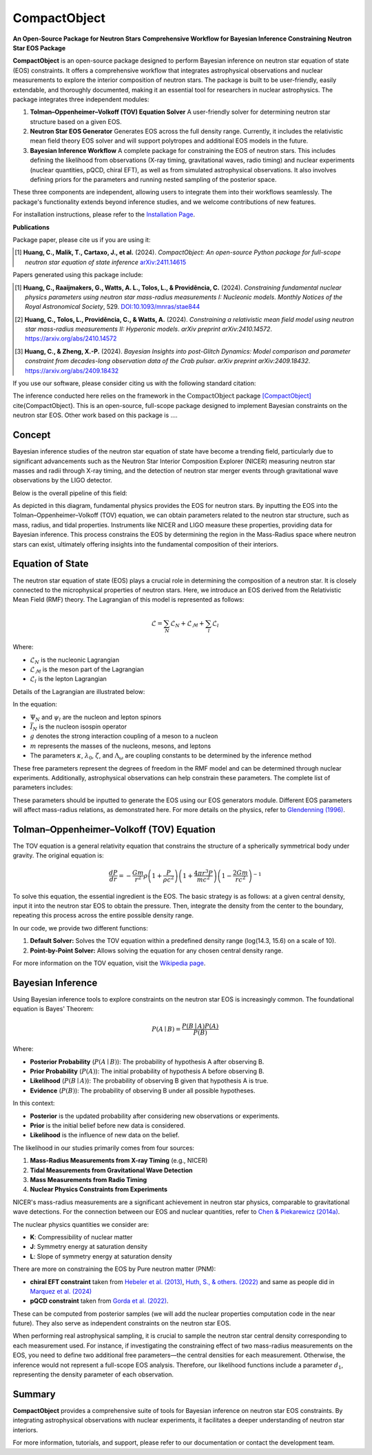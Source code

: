 .. _readme:

***********************************
CompactObject
***********************************

**An Open-Source Package for Neutron Stars**
**Comprehensive Workflow for Bayesian Inference Constraining**
**Neutron Star EOS Package**

**CompactObject** is an open-source package designed to perform Bayesian inference 
on neutron star equation of state (EOS) constraints. It offers a comprehensive workflow
that integrates astrophysical observations and nuclear measurements to explore the interior 
composition of neutron stars. The package is built to be user-friendly, easily extendable, 
and thoroughly documented, making it an essential tool for researchers in nuclear astrophysics.
The package integrates three independent modules:

1. **Tolman–Oppenheimer–Volkoff (TOV) Equation Solver**  
   A user-friendly solver for determining neutron star structure based on a given EOS.

2. **Neutron Star EOS Generator**  
   Generates EOS across the full density range. Currently, it includes the relativistic mean 
   field theory EOS solver and will support polytropes and additional EOS models in the future.

3. **Bayesian Inference Workflow**  
   A complete package for constraining the EOS of neutron stars. This includes defining the 
   likelihood from observations (X-ray timing, gravitational waves, radio timing) and nuclear 
   experiments (nuclear quantities, pQCD, chiral EFT), as well as from simulated astrophysical 
   observations. It also involves defining priors for the parameters and running nested sampling 
   of the posterior space.

These three components are independent, allowing users to integrate them into their workflows 
seamlessly. The package's functionality extends beyond inference studies, and we welcome 
contributions of new features.

For installation instructions, please refer to the `Installation Page <https://chunhuangphy.github.io/CompactObject/installation.html>`_.

**Publications**

Package paper, please cite us if you are using it:

.. [1] **Huang, C., Malik, T., Cartaxo, J., et al.** (2024). 
   *CompactObject: An open-source Python package for full-scope neutron star equation of state inference*
   `arXiv:2411.14615 <https://arxiv.org/abs/2411.14615>`_

Papers generated using this package include:

.. [1] **Huang, C., Raaijmakers, G., Watts, A. L., Tolos, L., & Providência, C.** (2024).  
   *Constraining fundamental nuclear physics parameters using neutron star mass-radius measurements I: Nucleonic models*.  
   *Monthly Notices of the Royal Astronomical Society*, 529.  
   `DOI:10.1093/mnras/stae844 <https://academic.oup.com/mnras/article/529/4/4650/7634362>`_

.. [2] **Huang, C., Tolos, L., Providência, C., & Watts, A.** (2024).  
   *Constraining a relativistic mean field model using neutron star mass-radius measurements II: Hyperonic models*.  
   *arXiv preprint arXiv:2410.14572*.  
   `https://arxiv.org/abs/2410.14572 <https://arxiv.org/abs/2410.14572>`_

.. [3] **Huang, C., & Zheng, X.-P.** (2024).  
   *Bayesian Insights into post-Glitch Dynamics: Model comparison and parameter constraint from decades-long observation data of the Crab pulsar*.  
   *arXiv preprint arXiv:2409.18432*.  
   `https://arxiv.org/abs/2409.18432 <https://arxiv.org/abs/2409.18432>`_

If you use our software, please consider citing us with the following standard citation:

The inference conducted here relies on the framework in the :math:`\textit{CompactObject}` package [CompactObject]_ \cite{CompactObject}.  
This is an open-source, full-scope package designed to implement Bayesian constraints on the neutron star EOS. Other work based on this package is ....

.. _CompactObject: https://chunhuangphy.github.io/CompactObject/

Concept
=======

Bayesian inference studies of the neutron star equation of state have become a trending
field, particularly due to significant advancements such as the Neutron Star 
Interior Composition Explorer (NICER) measuring neutron star masses and radii through X-ray timing, and the detection of neutron star merger events through gravitational wave observations by the LIGO detector.

Below is the overall pipeline of this field:

.. image:: workflow.png
   :alt: Workflow Diagram

As depicted in this diagram, fundamental physics provides the EOS for neutron stars. By inputting the EOS into the Tolman–Oppenheimer–Volkoff (TOV) equation, we can obtain parameters related to the neutron star structure, such as mass, radius, and tidal properties. Instruments like NICER and LIGO measure these properties, providing data for Bayesian inference. This process constrains the EOS by determining the region in the Mass-Radius space where neutron stars can exist, ultimately offering insights into the fundamental composition of their interiors.

Equation of State
=================

The neutron star equation of state (EOS) plays a crucial role in determining the composition of a neutron star. It is closely connected to the microphysical properties of neutron stars. Here, we introduce an EOS derived from the Relativistic Mean Field (RMF) theory. The Lagrangian of this model is represented as follows:

.. math::

   \mathcal{L} = \sum_N \mathcal{L}_N + \mathcal{L}_{\mathcal{M}} + \sum_l \mathcal{L}_l

Where:

- :math:`\mathcal{L}_N` is the nucleonic Lagrangian
- :math:`\mathcal{L}_{\mathcal{M}}` is the meson part of the Lagrangian
- :math:`\mathcal{L}_l` is the lepton Lagrangian

Details of the Lagrangian are illustrated below:

.. image:: lagrangian.png
   :alt: Lagrangian Diagram

In the equation:

- :math:`\Psi_{N}` and :math:`\psi_{l}` are the nucleon and lepton spinors
- :math:`\bar{I}_{N}` is the nucleon isospin operator
- :math:`g` denotes the strong interaction coupling of a meson to a nucleon
- :math:`m` represents the masses of the nucleons, mesons, and leptons
- The parameters :math:`\kappa`, :math:`\lambda_0`, :math:`\zeta`, and :math:`\Lambda_{\omega}` are coupling constants to be determined by the inference method

These free parameters represent the degrees of freedom in the RMF model and can be determined through nuclear experiments. Additionally, astrophysical observations can help constrain these parameters. The complete list of parameters includes:

.. image:: free_para.png
   :alt: Free Parameters Diagram

These parameters should be inputted to generate the EOS using our EOS generators module. Different EOS parameters will affect mass-radius relations, as demonstrated here. For more details on the physics, refer to `Glendenning (1996) <https://ui.adsabs.harvard.edu/abs/1996cost.book.....G/abstract>`_.

Tolman–Oppenheimer–Volkoff (TOV) Equation
==========================================

The TOV equation is a general relativity equation that constrains the structure of a spherically symmetrical body under gravity. The original equation is:

.. math::

    \frac{d P}{d r} = -\frac{G m}{r^2} \rho \left(1 + \frac{P}{\rho c^2}\right) \left(1 + \frac{4 \pi r^3 P}{m c^2}\right) \left(1 - \frac{2 G m}{r c^2}\right)^{-1}

To solve this equation, the essential ingredient is the EOS. The basic strategy is as follows: at a given central density, input it into the neutron star EOS to obtain the pressure. Then, integrate the density from the center to the boundary, repeating this process across the entire possible density range.

In our code, we provide two different functions:

1. **Default Solver:**  
   Solves the TOV equation within a predefined density range (log(14.3, 15.6) on a scale of 10).

2. **Point-by-Point Solver:**  
   Allows solving the equation for any chosen central density range.

For more information on the TOV equation, visit the `Wikipedia page <https://en.wikipedia.org/wiki/Tolman–Oppenheimer–Volkoff_equation>`_.

Bayesian Inference
==================

Using Bayesian inference tools to explore constraints on the neutron star EOS is increasingly common. The foundational equation is Bayes' Theorem:

.. math::
    P(A \mid B) = \frac{P(B \mid A) P(A)}{P(B)}

Where:

- **Posterior Probability** (:math:`P(A \mid B)`): The probability of hypothesis A after observing B.
- **Prior Probability** (:math:`P(A)`): The initial probability of hypothesis A before observing B.
- **Likelihood** (:math:`P(B \mid A)`): The probability of observing B given that hypothesis A is true.
- **Evidence** (:math:`P(B)`): The probability of observing B under all possible hypotheses.

In this context:

- **Posterior** is the updated probability after considering new observations or experiments.
- **Prior** is the initial belief before new data is considered.
- **Likelihood** is the influence of new data on the belief.

The likelihood in our studies primarily comes from four sources:

1. **Mass-Radius Measurements from X-ray Timing** (e.g., NICER)
2. **Tidal Measurements from Gravitational Wave Detection**
3. **Mass Measurements from Radio Timing**
4. **Nuclear Physics Constraints from Experiments**

NICER's mass-radius measurements are a significant achievement in neutron star physics, comparable to gravitational wave detections. For the connection between our EOS and nuclear quantities, refer to `Chen & Piekarewicz (2014a) <https://journals.aps.org/prc/abstract/10.1103/PhysRevC.90.044305>`_.

The nuclear physics quantities we consider are:

- **K**: Compressibility of nuclear matter
- **J**: Symmetry energy at saturation density
- **L**: Slope of symmetry energy at saturation density

There are more on constraining the EOS by Pure neutron matter (PNM):

- **chiral EFT constraint** taken from `Hebeler et al. (2013) <https://doi.org/10.1088/0004-637X/773/1/11>`_, `Huth, S., & others. (2022) <https://doi.org/10.1038/s41586-022-04750-w>`_ and same as people did in `Marquez et al. (2024) <https://arxiv.org/abs/2407.18452>`_ 
- **pQCD constraint** taken from `Gorda et al. (2022) <https://arxiv.org/abs/2204.11877>`_.


These can be computed from posterior samples (we will add the nuclear properties computation code in the near future). They also serve as independent constraints on the neutron star EOS.

When performing real astrophysical sampling, it is crucial to sample the neutron star central density corresponding to each measurement used. For instance, if investigating the constraining effect of two mass-radius measurements on the EOS, you need to define two additional free parameters—the central densities for each measurement. Otherwise, the inference would not represent a full-scope EOS analysis. Therefore, our likelihood functions include a parameter :math:`d_1`, representing the density parameter of each observation.

Summary
=======

**CompactObject** provides a comprehensive suite of tools for Bayesian inference on neutron star EOS constraints. By integrating astrophysical observations with nuclear experiments, it facilitates a deeper understanding of neutron star interiors.

For more information, tutorials, and support, please refer to our documentation or contact the development team.
